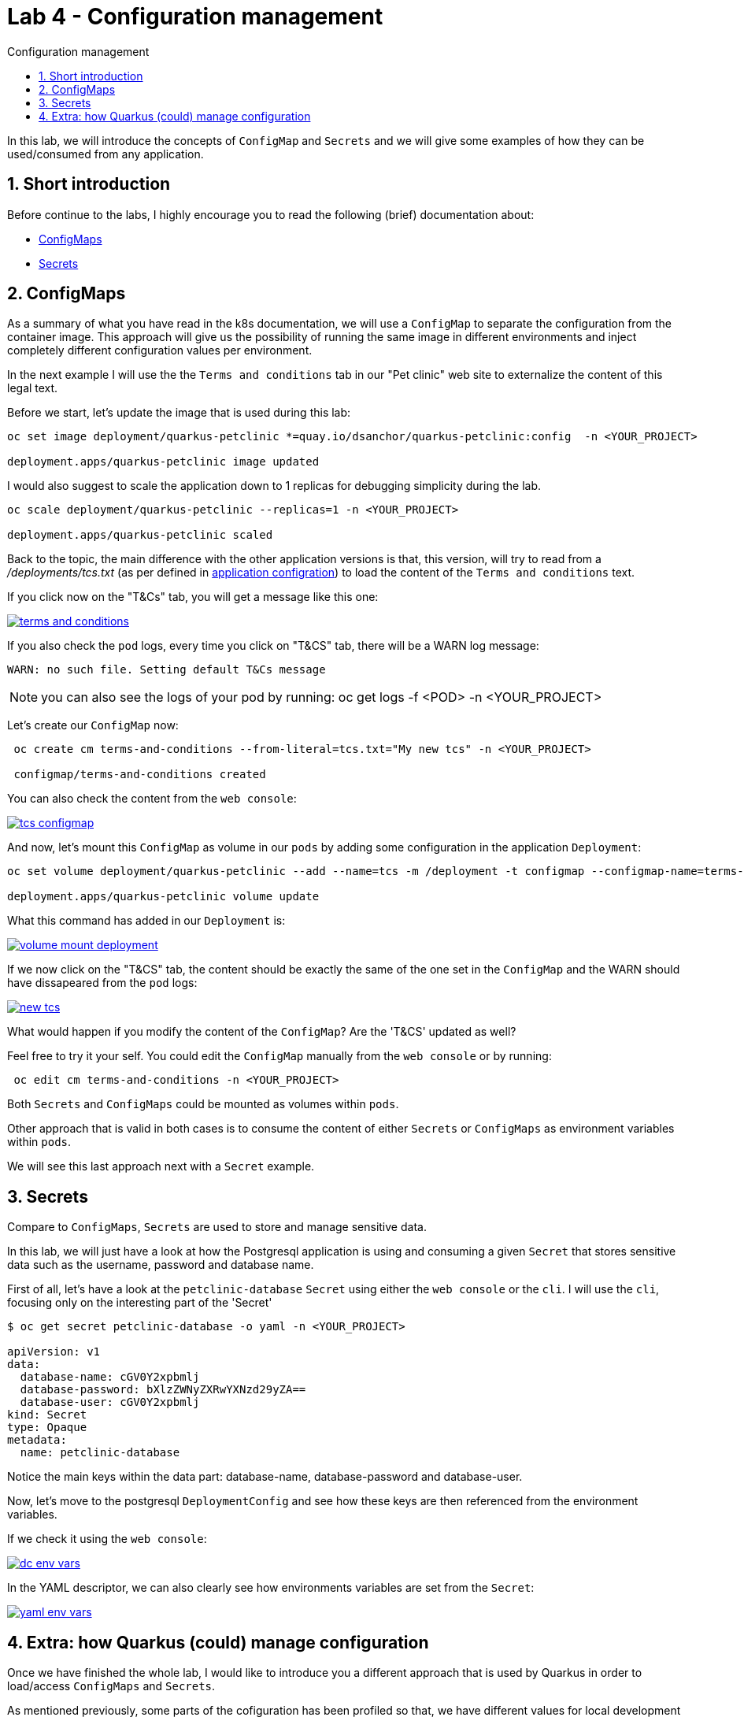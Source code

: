 = Lab 4 - Configuration management
:imagesdir: ./images
:toc: left
:toc-title: Configuration management

[Abstract]

In this lab, we will introduce the concepts of `ConfigMap` and `Secrets` and we will give some examples of how they can be used/consumed from any application.

:numbered:
== Short introduction

Before continue to the labs, I highly encourage you to read the following (brief) documentation about:

- https://kubernetes.io/docs/concepts/configuration/configmap/[ConfigMaps]
- https://kubernetes.io/docs/concepts/configuration/secret/[Secrets]


== ConfigMaps

As a summary of what you have read in the k8s documentation, we will use a `ConfigMap` to separate the configuration from the container image. This approach will give us the possibility of running the same image in different environments and inject completely different configuration values per environment.

In the next example I will use the the `Terms and conditions` tab in our "Pet clinic" web site to externalize the content of this legal text.

Before we start, let's update the image that is used during this lab:

....
oc set image deployment/quarkus-petclinic *=quay.io/dsanchor/quarkus-petclinic:config  -n <YOUR_PROJECT>

deployment.apps/quarkus-petclinic image updated
....

I would also suggest to scale the application down to 1 replicas for debugging simplicity during the lab.
....
oc scale deployment/quarkus-petclinic --replicas=1 -n <YOUR_PROJECT>

deployment.apps/quarkus-petclinic scaled
....

Back to the topic, the main difference with the other application versions is that, this version, will try to read from a _/deployments/tcs.txt_ (as per defined in https://github.com/dsanchor/petclinic/blob/mnl-config/quarkus-petclinic/src/main/resources/application.properties[application configration]) to load the content of the `Terms and conditions` text.

If you click now on the "T&Cs" tab, you will get a message like this one:

image:01-introduction/tcs.png[terms and conditions,link=../_images/01-introduction/tcs.png,window=_blank]

If you also check the `pod` logs, every time you click on "T&CS" tab, there will be a WARN log message:

....
WARN: no such file. Setting default T&Cs message
....

NOTE: you can also see the logs of your pod by running: oc get logs -f <POD> -n <YOUR_PROJECT>

Let's create our `ConfigMap` now:
....
 oc create cm terms-and-conditions --from-literal=tcs.txt="My new tcs" -n <YOUR_PROJECT>

 configmap/terms-and-conditions created
....

You can also check the content from the `web console`:

image:01-introduction/configmap-tcs.png[tcs configmap,link=../_images/01-introduction/configmap-tcs.png,window=_blank]

And now, let's mount this `ConfigMap` as volume in our `pods` by adding some configuration in the application `Deployment`:

....
oc set volume deployment/quarkus-petclinic --add --name=tcs -m /deployment -t configmap --configmap-name=terms-and-conditions -n <YOUR_PROJECT>

deployment.apps/quarkus-petclinic volume update
....

What this command has added in our `Deployment` is:

image:01-introduction/volume-mount-deployment.png[volume mount deployment,link=../_images/01-introduction/volume-mount-deployment.png,window=_blank]


If we now click on the "T&CS" tab, the content should be exactly the same of the one set in the `ConfigMap` and the WARN should have dissapeared from the `pod` logs:

image:01-introduction/new-tcs.png[new tcs,link=../_images/01-introduction/new-tcs.png,window=_blank]

What would happen if you modify the content of the `ConfigMap`? Are the 'T&CS' updated as well?

Feel free to try it your self. You could edit the `ConfigMap` manually from the `web console` or by running:
....
 oc edit cm terms-and-conditions -n <YOUR_PROJECT>
....

Both `Secrets` and `ConfigMaps` could be mounted as volumes within `pods`.

Other approach that is valid in both cases is to consume the content of either `Secrets` or `ConfigMaps` as environment variables within `pods`.

We will see this last approach next with a `Secret` example.


== Secrets

Compare to `ConfigMaps`, `Secrets` are used to store and manage sensitive data.

In this lab, we will just have a look at how the Postgresql application is using and consuming a given `Secret` that stores sensitive data such as the username, password and database name.

First of all, let's have a look at the `petclinic-database` `Secret` using either the `web console` or the `cli`. I will use the `cli`, focusing only on the interesting part of the 'Secret'

....
$ oc get secret petclinic-database -o yaml -n <YOUR_PROJECT>

apiVersion: v1
data:
  database-name: cGV0Y2xpbmlj
  database-password: bXlzZWNyZXRwYXNzd29yZA==
  database-user: cGV0Y2xpbmlj
kind: Secret
type: Opaque
metadata:
  name: petclinic-database
....

Notice the main keys within the data part: database-name, database-password and database-user.

Now, let's move to the postgresql `DeploymentConfig` and see how these keys are then referenced from the environment variables.

If we check it using the `web console`:

image:01-introduction/dcs-env-vars.png[dc env vars,link=../_images/01-introduction/dcs-env-vars.png,window=_blank]

In the YAML descriptor, we can also clearly see how environments variables are set from the `Secret`:

image:01-introduction/yaml-env-vars.png[yaml env vars,link=../_images/01-introduction/yaml-env-vars.png,window=_blank]

== Extra: how Quarkus (could) manage configuration

Once we have finished the whole lab, I would like to introduce you a different approach that is used by Quarkus in order to load/access `ConfigMaps` and `Secrets`.

As mentioned previously, some parts of the cofiguration has been profiled so that, we have different values for local development and production.

We would like to go a step further and show you how to make this application a Cloud Native one in terms of configuration.

Let me show it once we all have finished the lab.